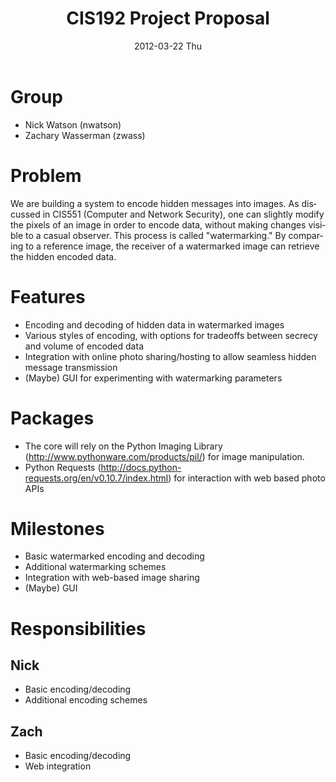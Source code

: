 #+TITLE:     CIS192 Project Proposal
#+DATE:      2012-03-22 Thu
#+DESCRIPTION:
#+KEYWORDS:
#+LANGUAGE:  en
#+OPTIONS:   H:3 num:t toc:t \n:nil @:t ::t |:t ^:t -:t f:t *:t <:t author:nil
#+OPTIONS:   TeX:t LaTeX:t skip:nil d:nil todo:t pri:nil tags:not-in-toc
#+INFOJS_OPT: view:nil toc:nil ltoc:t mouse:underline buttons:0 path:http://orgmode.org/org-info.js
#+EXPORT_SELECT_TAGS: export
#+EXPORT_EXCLUDE_TAGS: noexport
#+LINK_UP:   
#+LINK_HOME: 
#+XSLT:


* Group
  - Nick Watson (nwatson)
  - Zachary Wasserman (zwass)

* Problem
  We are building a system to encode hidden messages into images. As
  discussed in CIS551 (Computer and Network Security), one can
  slightly modify the pixels of an image in order to encode data,
  without making changes visible to a casual observer. This process is
  called "watermarking." By comparing to a reference image, the
  receiver of a watermarked image can retrieve the hidden encoded
  data.

* Features
  - Encoding and decoding of hidden data in watermarked images
  - Various styles of encoding, with options for tradeoffs between
    secrecy and volume of encoded data
  - Integration with online photo sharing/hosting to allow seamless
    hidden message transmission
  - (Maybe) GUI for experimenting with watermarking parameters

* Packages
  - The core will rely on the Python Imaging Library
    (http://www.pythonware.com/products/pil/) for image manipulation.
  - Python Requests
    (http://docs.python-requests.org/en/v0.10.7/index.html) for
    interaction with web based photo APIs

* Milestones
  - Basic watermarked encoding and decoding
  - Additional watermarking schemes
  - Integration with web-based image sharing
  - (Maybe) GUI

* Responsibilities
** Nick
   - Basic encoding/decoding
   - Additional encoding schemes
** Zach
   - Basic encoding/decoding
   - Web integration
     












